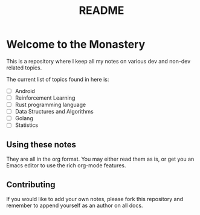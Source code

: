 #+title: README

* Welcome to the Monastery 

This is a repository where I keep all my notes on various dev and non-dev related topics.

The current list of topics found in here is:
- [ ] Android
- [ ] Reinforcement Learning
- [ ] Rust programming language
- [ ] Data Structures and Algorithms
- [ ] Golang
- [ ] Statistics

** Using these notes

They are all in the org format. You may either read them as is, or get you an Emacs editor to use the rich org-mode features.

** Contributing

If you would like to add your own notes, please fork this repository and remember to append yourself as an author on all docs.


